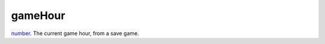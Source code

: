 gameHour
====================================================================================================

`number`_. The current game hour, from a save game.

.. _`number`: ../../../lua/type/number.html
